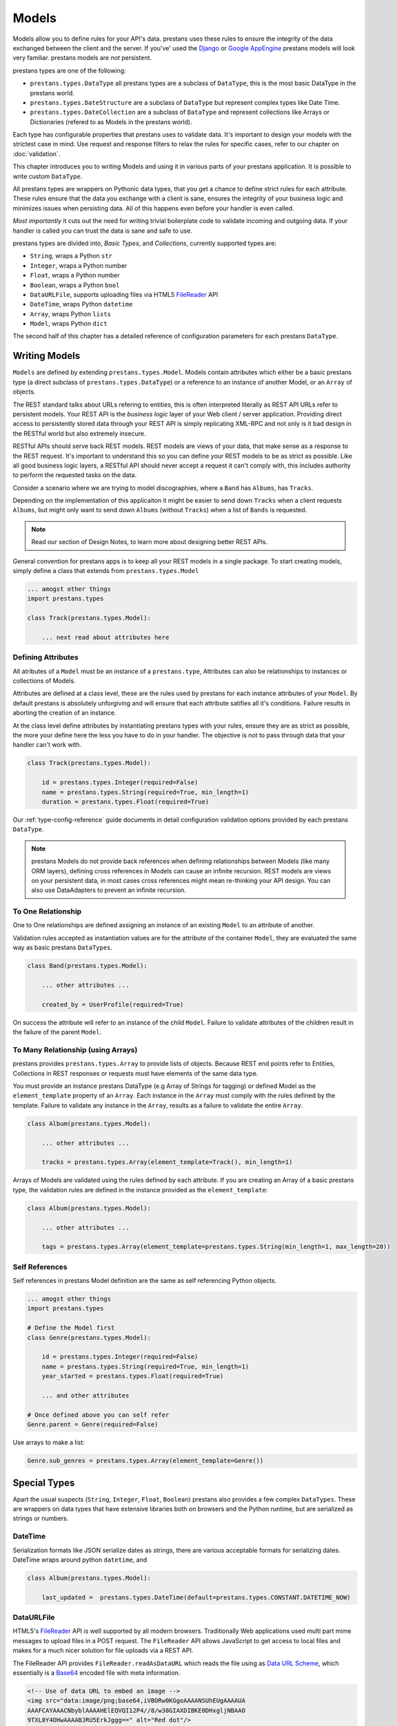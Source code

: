 ======
Models
======

Models allow you to define rules for your API's data. prestans uses these rules to ensure the integrity of the data exchanged between the client and the server. If you've' used the `Django <http://djangoproject.com>`_ or `Google AppEngine <https://developers.google.com/appengine/>`_ prestans models will look very familiar. prestans models are *not* persistent.

prestans types are one of the following:

* ``prestans.types.DataType`` all prestans types are a subclass of ``DataType``, this is the most basic DataType in the prestans world.
* ``prestans.types.DateStructure`` are a subclass of ``DataType`` but represent complex types like Date Time.
* ``prestans.types.DateCollection`` are a subclass of ``DataType`` and represent collections like Arrays or Dictionaries (refered to as Models in the prestans world).

Each type has configurable properties that prestans uses to validate data. It's important to design your models with the strictest case in mind. Use request and response filters to relax the rules for specific cases, refer to our chapter on :doc:`validation`.

This chapter introduces you to writing Models and using it in various parts of your prestans application. It is possible to write custom ``DataType``.

All prestans types are wrappers on Pythonic data types, that you get a chance to define strict rules for each attribute. These rules ensure that the data you exchange with a client is sane, ensures the integrity of your business logic and minimizes issues when persisting data. All of this happens even before your handler is even called.

*Most importantly* it cuts out the need for writing trivial boilerplate code to validate incoming and outgoing data. If your handler is called you can trust the data is sane and safe to use.

prestans types are divided into, *Basic Types*, and *Collections*, currently supported types are:

* ``String``, wraps a Python ``str``
* ``Integer``, wraps a Python number
* ``Float``, wraps a Python number
* ``Boolean``, wraps a Python ``bool``
* ``DataURLFile``, supports uploading files via HTML5 `FileReader <http://www.html5rocks.com/en/tutorials/file/dndfiles/>`_ API
* ``DateTime``, wraps Python ``datetime``
* ``Array``, wraps Python ``lists``
* ``Model``, wraps Python ``dict``

The second half of this chapter has a detailed reference of configuration parameters for each prestans ``DataType``.

Writing Models
==============

``Models`` are defined by extending ``prestans.types.Model``. Models contain attributes which either be a basic prestans type (a direct subclass of ``prestans.types.DataType``) or a reference to an instance of another Model, or an ``Array`` of objects.

The REST standard talks about URLs refering to entities, this is often interpreted literally as REST API URLs refer to persistent models. Your REST API is the *business logic* layer of your Web client / server application. Providing direct access to persistently stored data through your REST API is simply replicating XML-RPC and not only is it bad design in the RESTful world but also extremely insecure.

RESTful APIs should serve back REST models. REST models are views of your data, that make sense as a response to the REST request. It's important to understand this so you can define your REST models to be as strict as possible. Like all good business logic layers, a RESTful API should never accept a request it can't comply with, this includes authority to perform the requested tasks on the data.

Consider a scenario where we are trying to model discographies, where a ``Band`` has ``Albums``, has ``Tracks``.

Depending on the implementation of this applicaiton it might be easier to send down ``Tracks`` when a client requests ``Albums``, but might only want to send down ``Albums`` (without ``Tracks``) when a list of ``Bands`` is requested.

.. note:: Read our section of Design Notes, to learn more about designing better REST APIs.

General convention for prestans apps is to keep all your REST models in a single package. To start creating models, simply define a class that extends from ``prestans.types.Model``

.. code-block:: python

    ... amogst other things
    import prestans.types

    class Track(prestans.types.Model):

        ... next read about attributes here


Defining Attributes
-------------------

All atributes of a ``Model`` must be an instance of a ``prestans.type``, Attributes can also be relationships to instances or collections of Models.

Attributes are defined at a class level, these are the rules used by prestans for each instance attributes of your ``Model``. By default prestans is absolutely unforgiving and will ensure that each attribute satifies all it's conditions. Failure results in aborting the creation of an instance.

At the class level define attributes by instantiating prestans types with your rules, ensure they are as strict as possible, the more your define here the less you have to do in your handler. The objective is not to pass through data that your handler can't work with.

.. code-block:: python

    class Track(prestans.types.Model):

        id = prestans.types.Integer(required=False)
        name = prestans.types.String(required=True, min_length=1)
        duration = prestans.types.Float(required=True)

Our :ref:`type-config-reference` guide documents in detail configuration validation options provided by each prestans ``DataType``.

.. note:: prestans Models do not provide back references when defining relationships between Models (like many ORM layers), defining cross references in Models can cause an infinite recursion. REST models are views on your persistent data, in most cases cross references might mean re-thinking your API design. You can also use DataAdapters to prevent an infinite recursion.

To One Relationship
-------------------

One to One relationships are defined assigning an instance of an existing ``Model`` to an attribute of another.

Validation rules accepted as instantiation values are for the attribute of the container ``Model``, they are evaluated the same way as basic prestans ``DataTypes``.

.. code-block:: python

    class Band(prestans.types.Model):

        ... other attributes ...

        created_by = UserProfile(required=True)

On success the attribute will refer to an instance of the child ``Model``. Failure to validate attributes of the children result in the failure of the parent  ``Model``.

To Many Relationship (using Arrays)
-----------------------------------

prestans provides ``prestans.types.Array`` to provide lists of objects. Because REST end points refer to Entities, Collections in REST responses or requests must have elements of the same data type.

You must provide an instance prestans DataType (e.g Array of Strings for tagging) or defined Model as the ``element_template`` property of an ``Array``. Each instance in the ``Array`` must comply with the rules defined by the template. Failure to validate any instance in the ``Array``, results as a failure to validate the entire ``Array``.

.. code-block:: python

    class Album(prestans.types.Model):

        ... other attributes ...

        tracks = prestans.types.Array(element_template=Track(), min_length=1)

Arrays of Models are validated using the rules defined by each attribute. If you are creating an Array of a basic prestans type, the validation rules are defined in the instance provided as the ``element_template``:

.. code-block:: python

    class Album(prestans.types.Model):

        ... other attributes ...

        tags = prestans.types.Array(element_template=prestans.types.String(min_length=1, max_length=20))

Self References
---------------

Self references in prestans Model definition are the same as self referencing Python objects. 

.. code-block:: python

    ... amogst other things
    import prestans.types

    # Define the Model first
    class Genre(prestans.types.Model):

        id = prestans.types.Integer(required=False)
        name = prestans.types.String(required=True, min_length=1)
        year_started = prestans.types.Float(required=True)

        ... and other attributes

    # Once defined above you can self refer 
    Genre.parent = Genre(required=False)

Use arrays to make a list:

.. code-block:: python

    Genre.sub_genres = prestans.types.Array(element_template=Genre())

Special Types
=============

Apart the usual suspects (``String``, ``Integer``, ``Float``, ``Boolean``) prestans also provides a few complex ``DataTypes``. These are wrappers on data types that have extensive libraries both on browsers and the Python runtime, but are serialized as strings or numbers.

DateTime
--------

Serialization formats like JSON serialize dates as strings, there are various acceptable formats for serializing dates. DateTime wraps around python ``datetime``, and 

.. code-block:: python

    class Album(prestans.types.Model):
        
        last_updated =  prestans.types.DateTime(default=prestans.types.CONSTANT.DATETIME_NOW)

DataURLFile
-----------

HTML5's `FileReader <http://www.html5rocks.com/en/tutorials/file/dndfiles/>`_ API is well supported by all modern browsers. Traditionally Web applications used multi part mime messages to upload files in a POST request. The ``FileReader`` API allows JavaScript to get access to local files and makes for a much nicer solution for file uploads via a REST API.

The FileReader API provides ``FileReader.readAsDataURL`` which reads the file using as `Data URL Scheme <http://en.wikipedia.org/wiki/Data_URI_scheme>`_, which essentially is a `Base64 <http://en.wikipedia.org/wiki/Base64>`_ encoded file with meta information.

.. code-block:: html

    <!-- Use of data URL to embed an image -->
    <img src="data:image/png;base64,iVBORw0KGgoAAAANSUhEUgAAAAUA
    AAAFCAYAAACNbyblAAAAHElEQVQI12P4//8/w38GIAXDIBKE0DHxgljNBAAO
    9TXL0Y4OHwAAAABJRU5ErkJggg==" alt="Red dot"/>
    <!-- Courtesy Wikipedia -->

``prestans.types.DataURLFile`` decodes the file Data URL Scheme encoded file and give access to the content and meta information. If you are using a traditional Web server like Apache, ``DataURLFile`` provides a ``save`` method to write the uploaded contents out, if you are on a Cloud infrastructure e.g Google AppEngine, you can use the ``file_contents`` property to get the decoded file.

DataURLFile can restrict uploads based on mime types.

.. code-block:: python

    class Album(prestans.types.Model):
        
        ... other attributes
        album_art =  prestans.types.DataURLFile(allowed_mime_types=['image/jpeg', 'image/png', 'image/gif'])


Using Models to write Responses
===============================

Apart from validation, another handy use of prestans Models is to form


.. _type-config-reference:

Type Configuration Reference
============================

Basic prestans types extend from ``prestans.types.DataType``, these are the building blocks of all data represented in systems, e.g Strings, Numbers, Booleans, Date and Times.

Collections contain a series of attributes of both Basic and Collection types.

String
------

Strings are wrappers on Pythonic strings, the rules allow pattern matching and validation.

.. note:: Extends ``prestans.types.DataType``

* ``required`` flags if this is a mandatory field, accepts ``True`` or ``False`` and is set to ``True`` by default
* ``default`` specifies the value to be assigned to the attribute if one isn't provided on instantiation, this must be a String.
* ``min_length`` the minimum acceptable length of the String, if using the ``default`` parameter ensure it respects the length. 
* ``max_length`` the maximum acceptable length of the String, if using the ``default`` parameter ensure it respects the length.
* ``format`` a regular expression for custom validation of the String.
* ``choices`` a list of Strings that are acceptable values for the attribute.
* ``utf_encoding`` set to ``utf-8`` by default is the confiurable UTF encoding setting for the String.

Integer
-------

Integers are wrappers on Python numbers, limited to Integers. We distinguish between Integers and Floats because of formatting requirements.

.. note:: Extends ``prestans.types.DataType``

* ``required`` flags if this is a mandatory field, accepts ``True`` or ``False`` and is set to ``True`` by default
* ``default`` specifies the value to be assigned to the attribute if one isn't provided on instantiation, this must be a Integer.
* ``minimum`` the minimum acceptable value for the Integer, if using default ensure it's greater or equal to than the minimum.
* ``maximum`` the maximum acceptable value for the Integer, if using default ensure it's less or equal to than the maximum.
* ``choices`` a list of choices that the Integer value can be set to, if using default ensure the value is set to of the choices.

Float
-----

Floats are wrappers on Python numbers, expanded to Floats.

.. note:: Extends ``prestans.types.DataType``

* ``required`` flags if this is a mandatory field, accepts ``True`` or ``False`` and is set to ``True`` by default
* ``default`` specifies the value to be assigned to the attribute if one isn't provided on instantiation, this must be a Float.
* ``minimum`` the minimum acceptable value for the Float, if using default ensure it's greater or equal to than the minimum.
* ``maximum`` the maximum acceptable value for the Float, if using default ensure it's less or equal to than the maximum.
* ``choices`` a list of choices that the Float value can be set to, if using default ensure the value is set to of the choices.


Boolean
-------

Booleans are wrappers on Python ``bools``.

.. note:: Extends ``prestans.types.DataType``

* ``required`` flags if this is a mandatory field, accepts ``True`` or ``False`` and is set to ``True`` by default
* ``default`` specifies the value to be assigned to the attribute if one isn't provided on instantiation, this must be a Boolean.

DataURLFile
-----------

Supports uploading files using the HTML5 `FileReader <http://www.html5rocks.com/en/tutorials/file/dndfiles/>`_ API.

.. note:: Extends ``prestans.types.DataType``

* ``required`` flags if this is a mandatory field, accepts ``True`` or ``False`` and is set to ``True`` by default
* ``allowed_mime_types``

DateTime
--------

Date Time is a complex structure that parses strings to Python ``datetime`` and vice versa. Default string format is ``%Y-%m-%d %H:%M:%S`` to assist with parsing on the client side using Google Closure Library provided `DateTime <http://closure-library.googlecode.com/svn/docs/class_goog_date_DateTime.html>`_.

.. note:: Extends ``prestans.types.DataStructure``

* ``required`` flags if this is a mandatory field, accepts ``True`` or ``False`` and is set to ``True`` by default
* ``default`` specifies the value to be assigned to the attribute if one isn't provided on instantiation, this must be a date. prestans provides a constans ``prestans.types.CONSTRANT.DATETIME_NOW`` if you want to use the date / time of execusion.
* ``format`` default format  ``%Y-%m-%d %H:%M:%S``

Collections
===========

Collections are formalised representations to complex itterable data structures. prestans provides two Collections, Arrays and Models (dictionaries).

Array
-----

Arrays are collections of any prestans type. To ensure the integrity of RESTful responses, ``Array`` elements must always be of the same kind, this is defined by specifying an ``element_template``. prestans Arrays are itterable.

.. note:: Extends ``prestans.types.DataCollection``

* ``required`` flags if this is a mandatory field, accepts ``True`` or ``False`` and is set to ``True`` by default
* ``default`` a default object of type ``prestans.types.Array`` to be used if a value is not provided
* ``element_template`` a instance of a ``prestans.types`` subclass that's use to validate each element. prestans does not allow arrays of mixed types because it does not form valid URL responses.
* ``min_length`` minimum length of an array, if using default it must conform to this constraint
* ``max_length`` maximum length of an array, 

Model
-----

Models are wrapper on dictionaries, it provides a list of key, value pairs formalised as a Python ``class`` made up of any number of prestans ``DataType`` attributes. Models can have instances of other models or Arrays of Basic or Complex prestans types.

.. note:: Extends ``prestans.types.DataCollection``

* ``required`` flags if this is a mandatory field, accepts ``True`` or ``False`` and is set to ``True`` by default
* ``default`` a default model instance, this is useful when defining relationships

The following is a parallel argument:

* ``**kwargs`` a set of key value arguments, each one of these must be an acceptable value for instance variables, all defined validation rules apply.
